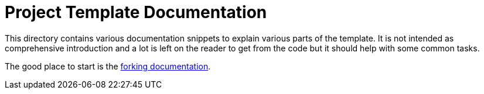 = Project Template Documentation

This directory contains various documentation snippets to explain various parts
of the template. It is not intended as comprehensive introduction and a lot is
left on the reader to get from the code but it should help with some common
tasks.

The good place to start is the link:./fork.adoc[forking documentation].

